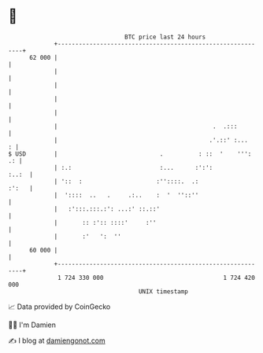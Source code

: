 * 👋

#+begin_example
                                    BTC price last 24 hours                    
                +------------------------------------------------------------+ 
         62 000 |                                                            | 
                |                                                            | 
                |                                                            | 
                |                                                            | 
                |                                                            | 
                |                                            .  .:::         | 
                |                                           .'.::' :...    : | 
   $ USD        |                             .          : ::  '    ''':  .: | 
                | :.:                         :...      :':':          :..:  | 
                | '::  :                     :''::::.  .:              :':   | 
                |  '::::  ..   .     .:..    :  '  ''::''                    | 
                |   :':::.:::.:': ...:' ::.::'                               | 
                |       :: :':: ::::'     :''                                | 
                |       :'   ':  ''                                          | 
         60 000 |                                                            | 
                +------------------------------------------------------------+ 
                 1 724 330 000                                  1 724 420 000  
                                        UNIX timestamp                         
#+end_example
📈 Data provided by CoinGecko

🧑‍💻 I'm Damien

✍️ I blog at [[https://www.damiengonot.com][damiengonot.com]]
